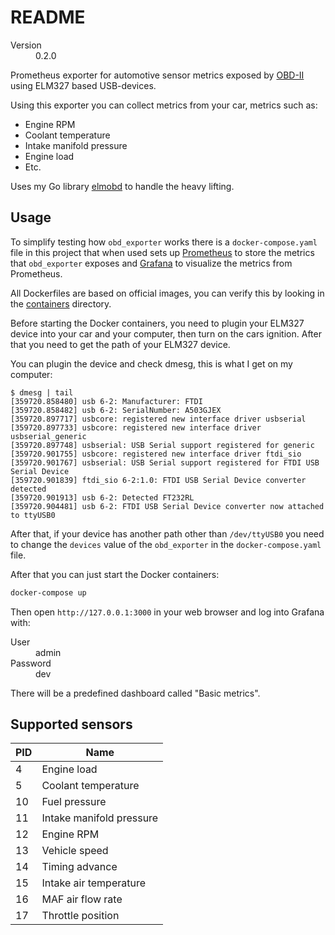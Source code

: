 # -*- org-confirm-babel-evaluate: nil -*-

* README

- Version :: 0.2.0

Prometheus exporter for automotive sensor metrics exposed by [[https://en.wikipedia.org/wiki/On-board_diagnostics][OBD-II]] using ELM327
based USB-devices.

Using this exporter you can collect metrics from your car, metrics such as:

- Engine RPM
- Coolant temperature
- Intake manifold pressure
- Engine load
- Etc.

Uses my Go library [[https://github.com/rzetterberg/elmobd][elmobd]] to handle the heavy lifting.

** Usage

To simplify testing how ~obd_exporter~ works there is a ~docker-compose.yaml~
file in this project that when used sets up [[https://prometheus.io/][Prometheus]] to store the metrics
that ~obd_exporter~ exposes and [[https://grafana.com/][Grafana]] to visualize the metrics from Prometheus.

All Dockerfiles are based on official images, you can verify this by looking in
the [[file:containers/][containers]] directory.

Before starting the Docker containers, you need to plugin your ELM327 device
into your car and your computer, then turn on the cars ignition. After that
you need to get the path of your ELM327 device.

You can plugin the device and check dmesg, this is what I get on my computer:

#+BEGIN_EXAMPLE
$ dmesg | tail
[359720.858480] usb 6-2: Manufacturer: FTDI
[359720.858482] usb 6-2: SerialNumber: A503GJEX
[359720.897717] usbcore: registered new interface driver usbserial
[359720.897733] usbcore: registered new interface driver usbserial_generic
[359720.897748] usbserial: USB Serial support registered for generic
[359720.901755] usbcore: registered new interface driver ftdi_sio
[359720.901767] usbserial: USB Serial support registered for FTDI USB Serial Device
[359720.901839] ftdi_sio 6-2:1.0: FTDI USB Serial Device converter detected
[359720.901913] usb 6-2: Detected FT232RL
[359720.904481] usb 6-2: FTDI USB Serial Device converter now attached to ttyUSB0
#+END_EXAMPLE

After that, if your device has another path other than ~/dev/ttyUSB0~ you need
to change the ~devices~ value of the ~obd_exporter~ in the
~docker-compose.yaml~ file.

After that you can just start the Docker containers:

#+BEGIN_SRC sh
docker-compose up
#+END_SRC

Then open ~http://127.0.0.1:3000~ in your web browser and log into Grafana
with:

- User :: admin
- Password :: dev

There will be a predefined dashboard called "Basic metrics".

** Supported sensors

|-----+--------------------------|
| PID | Name                     |
|-----+--------------------------|
|   4 | Engine load              |
|   5 | Coolant temperature      |
|  10 | Fuel pressure            |
|  11 | Intake manifold pressure |
|  12 | Engine RPM               |
|  13 | Vehicle speed            |
|  14 | Timing advance           |
|  15 | Intake air temperature   |
|  16 | MAF air flow rate        |
|  17 | Throttle position        |
|-----+--------------------------|
